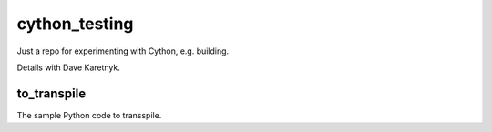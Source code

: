 cython_testing
==============
Just a repo for experimenting with Cython, e.g. building.

Details with Dave Karetnyk.

to_transpile
------------
The sample Python code to transspile.
